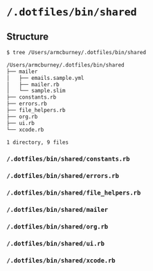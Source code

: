 * =/.dotfiles/bin/shared=
** Structure
#+BEGIN_SRC bash
$ tree /Users/armcburney/.dotfiles/bin/shared

/Users/armcburney/.dotfiles/bin/shared
├── mailer
│   ├── emails.sample.yml
│   ├── mailer.rb
│   └── sample.slim
├── constants.rb
├── errors.rb
├── file_helpers.rb
├── org.rb
├── ui.rb
└── xcode.rb

1 directory, 9 files

#+END_SRC
*** =/.dotfiles/bin/shared/constants.rb=
*** =/.dotfiles/bin/shared/errors.rb=
*** =/.dotfiles/bin/shared/file_helpers.rb=
*** =/.dotfiles/bin/shared/mailer=
*** =/.dotfiles/bin/shared/org.rb=
*** =/.dotfiles/bin/shared/ui.rb=
*** =/.dotfiles/bin/shared/xcode.rb=
